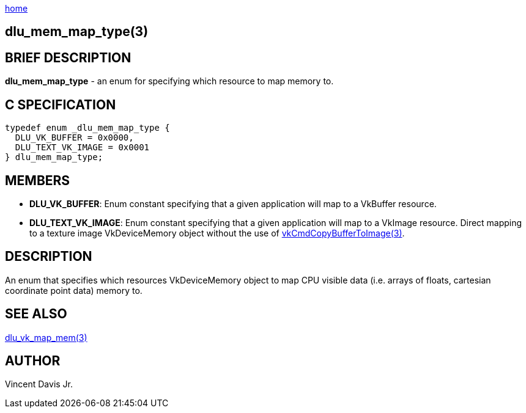 :stylesheet: rubygems.css
:stylesheet: asciidoctor.css
:stylesheet: asciidoctor.min.css

link:index.html[home]

== dlu_mem_map_type(3)

== BRIEF DESCRIPTION

*dlu_mem_map_type* - an enum for specifying which resource to map memory to.

== C SPECIFICATION

[source,c]
----
typedef enum _dlu_mem_map_type {
  DLU_VK_BUFFER = 0x0000,
  DLU_TEXT_VK_IMAGE = 0x0001
} dlu_mem_map_type;
----

== MEMBERS

* *DLU_VK_BUFFER*: Enum constant specifying that a given application will map to a VkBuffer resource.
* *DLU_TEXT_VK_IMAGE*: Enum constant specifying that a given application will map to a VkImage resource. Direct mapping to a texture image VkDeviceMemory object without the use of
link:https://www.khronos.org/registry/vulkan/specs/1.2-extensions/man/html/vkCmdCopyBufferToImage.html[vkCmdCopyBufferToImage(3)].

== DESCRIPTION

An enum that specifies which resources VkDeviceMemory object to map CPU visible data (i.e. arrays of floats, cartesian coordinate point data) memory to.

## SEE ALSO

link:dlu_vk_map_mem.html[dlu_vk_map_mem(3)]

## AUTHOR

Vincent Davis Jr.
